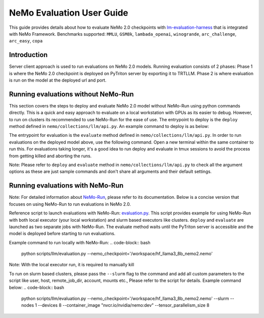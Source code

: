 NeMo Evaluation User Guide
=======================

This guide provides details about how to evaluate NeMo 2.0 checkpoints with `lm-evaluation-harness
<https://github.com/EleutherAI/lm-evaluation-harness>`__ that is integrated with NeMo Framework.
Benchmarks supported: ``MMLU``, ``GSM8k``, ``lambada_openai``, ``winogrande``, ``arc_challenge``,
``arc_easy``, ``copa``

Introduction
--------------
Server client approach is used to run evaluations on NeMo 2.0 models. Running evaluation consists of 2 phases: 
Phase 1 is where the NeMo 2.0 checkpoint is deployed on PyTriton server by exporting it to TRTLLM. Phase 2 is where
evaluation is run on the model at the deployed url and port.

Running evaluations without NeMo-Run
--------------
This section covers the steps to deploy and evaluate NeMo 2.0 model without NeMo-Run using python commands directly.
This is a quick and easy approach to evaluate on a local workstation with GPUs as its easier to debug. 
However, to run on clusters its recommended to use NeMo-Run for the ease of use.
The entrypoint to deploy is the ``deploy`` method defined in ``nemo/collections/llm/api.py``. 
An example command to deploy is as below:

.. code-block:: python
    from nemo.collections.llm import deploy

    if __name__ == "__main__":
        deploy(
            nemo_checkpoint='/workspace/hf_llama3_8b_nemo2.nemo',
            max_input_len=4096,
            max_batch_size=4,
            num_gpus=1,)

The entrypoint for evaluation is the ``evaluate`` method defined in ``nemo/collections/llm/api.py``. In order to run
evaluations on the deployed model above, use the following command. Open a new terminal within the same container to 
run this. For evaluations taking longer, it's a good idea to run deploy and evaluate in tmux sessions to avoid the 
process from getting killed and aborting the runs.

.. code-block:: python
    from nemo.collections.llm import evaluate
    from nemo.collections.llm.evaluation.api import EvaluationConfig, ApiEndpoint, EvaluationTarget, ConfigParams

    nemo_checkpoint = '/workspace/hf_llama3_8b_nemo2.nemo/'
    api_endpoint = ApiEndpoint(nemo_checkpoint_path=nemo_checkpoint)
    eval_target = EvaluationTarget(api_endpoint=api_endpoint)
    eval_params = ConfigParams(top_p=1, temperature=1, top_k=1, limit_samples=2, num_fewshot=5)
    eval_config = EvaluationConfig(type='mmlu', params=eval_params)

    if __name__ == "__main__":
    evaluate(target_cfg=eval_target, eval_cfg=eval_config)

Note: Please refer to ``deploy`` and ``evaluate`` method in ``nemo/collections/llm/api.py`` to check all the argument 
options as these are just sample commands and don't share all arguments and their default settings.

Running evaluations with NeMo-Run
--------------

Note: For detailed information about `NeMo-Run <https://github.com/NVIDIA/NeMo-Run>`__, please refer to its
documentation. Below is a concise version that focuses on using NeMo-Run to run evaluations in NeMo 2.0.

Reference script to launch evaluations with NeMo-Run:
`evaluation.py <https://github.com/NVIDIA/NeMo/blob/main/scripts/llm/evaluation.py>`__. This script provides example
for using NeMo-Run with both local executor (your local workstation) and slurm based executors like clusters. ``deploy``
and ``evaluate`` are launched as two separate jobs with NeMo-Run. The evaluate method waits until the PyTriton server
is accessible and the model is deployed before starting to run evaluations.

Example command to run locally with NeMo-Run:
.. code-block:: bash
    python scripts/llm/evaluation.py --nemo_checkpoint='/workspace/hf_llama3_8b_nemo2.nemo'

Note: With the local executor run, it is required to manually kill 

To run on slurm based clusters, please pass the ``--slurm`` flag to the command and add all custom parameters to the 
script like user, host, remote_job_dir, account, mounts etc., Please refer to the script for details. 
Example command below:
.. code-block:: bash
    python scripts/llm/evaluation.py --nemo_checkpoint='/workspace/hf_llama3_8b_nemo2.nemo' --slurm --nodes 1 
    --devices 8 --container_image "nvcr.io/nvidia/nemo:dev" --tensor_parallelism_size 8